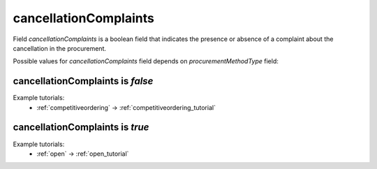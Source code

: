 .. _cancellation_complaints:

cancellationComplaints
=======================

Field `cancellationComplaints` is a boolean field that indicates the presence or absence of a complaint about the cancellation in the procurement.

Possible values for `cancellationComplaints` field depends on `procurementMethodType` field:

.. csv-table::
   :file: csv/cancellationComplaints-values.csv
   :header-rows: 1

cancellationComplaints is `false`
----------------------------------

Example tutorials:
    * :ref:`competitiveordering` → :ref:`competitiveordering_tutorial`


cancellationComplaints is `true`
--------------------------------

Example tutorials:
    * :ref:`open` → :ref:`open_tutorial`
